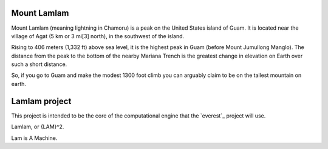 Mount Lamlam
============

Mount Lamlam (meaning lightning in Chamoru) is a peak on the United
States island of Guam. It is located near the village of Agat (5 km or
3 mi[3] north), in the southwest of the island.

Rising to 406 meters (1,332 ft) above sea level, it is the highest
peak in Guam (before Mount Jumullong Manglo). The distance from the
peak to the bottom of the nearby Mariana Trench is the greatest change
in elevation on Earth over such a short distance.

So, if you go to Guam and make the modest 1300 foot climb you can
arguably claim to be on the tallest mountain on earth.


Lamlam project
==============

This project is intended to be the core of the computational engine
that the `everest`_ project will use.

Lamlam, or {LAM}^2.

Lam is A Machine.  
